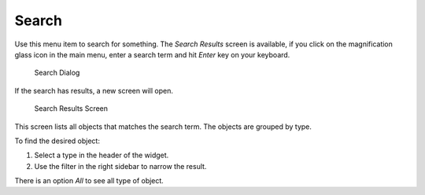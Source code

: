Search
======

Use this menu item to search for something. The *Search Results* screen is available, if you click on the magnification glass icon in the main menu, enter a search term and hit *Enter* key on your keyboard.

.. figure:: images/search-dialog.png
   :alt: Search Dialog

   Search Dialog

If the search has results, a new screen will open.

.. figure:: images/search-results.png
   :alt: Search Results Screen

   Search Results Screen

This screen lists all objects that matches the search term. The objects are grouped by type.

To find the desired object:

1. Select a type in the header of the widget.
2. Use the filter in the right sidebar to narrow the result.

There is an option *All* to see all type of object.
